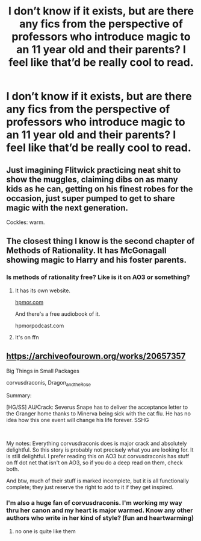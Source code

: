 #+TITLE: I don’t know if it exists, but are there any fics from the perspective of professors who introduce magic to an 11 year old and their parents? I feel like that’d be really cool to read.

* I don’t know if it exists, but are there any fics from the perspective of professors who introduce magic to an 11 year old and their parents? I feel like that’d be really cool to read.
:PROPERTIES:
:Author: MyCork
:Score: 25
:DateUnix: 1592093176.0
:DateShort: 2020-Jun-14
:FlairText: Request
:END:

** Just imagining Flitwick practicing neat shit to show the muggles, claiming dibs on as many kids as he can, getting on his finest robes for the occasion, just super pumped to get to share magic with the next generation.

Cockles: warm.
:PROPERTIES:
:Author: chlorinecrownt
:Score: 9
:DateUnix: 1592109319.0
:DateShort: 2020-Jun-14
:END:


** The closest thing I know is the second chapter of Methods of Rationality. It has McGonagall showing magic to Harry and his foster parents.
:PROPERTIES:
:Author: ToValhallaHUN
:Score: 5
:DateUnix: 1592112594.0
:DateShort: 2020-Jun-14
:END:

*** Is methods of rationality free? Like is it on AO3 or something?
:PROPERTIES:
:Author: MyCork
:Score: 1
:DateUnix: 1592165181.0
:DateShort: 2020-Jun-15
:END:

**** It has its own website.

[[https://hpmor.com][hpmor.com]]

And there's a free audiobook of it.

hpmorpodcast.com
:PROPERTIES:
:Author: ToValhallaHUN
:Score: 1
:DateUnix: 1592166515.0
:DateShort: 2020-Jun-15
:END:


**** It's on ffn
:PROPERTIES:
:Score: 1
:DateUnix: 1592191736.0
:DateShort: 2020-Jun-15
:END:


** [[https://archiveofourown.org/works/20657357]]

Big Things in Small Packages

corvusdraconis, Dragon_and_the_Rose

Summary:

[HG/SS] AU/Crack: Severus Snape has to deliver the acceptance letter to the Granger home thanks to Minerva being sick with the cat flu. He has no idea how this one event will change his life forever. SSHG

​

My notes: Everything corvusdraconis does is major crack and absolutely delightful. So this story is probably not precisely what you are looking for. It is still delightful. I prefer reading this on AO3 but corvusdraconis has stuff on ff dot net that isn't on AO3, so if you do a deep read on them, check both.

And btw, much of their stuff is marked incomplete, but it is all functionally complete; they just reserve the right to add to it if they get inspired.
:PROPERTIES:
:Author: bazjack
:Score: 3
:DateUnix: 1592114205.0
:DateShort: 2020-Jun-14
:END:

*** I'm also a huge fan of corvusdraconis. I'm working my way thru her canon and my heart is major warmed. Know any other authors who write in her kind of style? (fun and heartwarming)
:PROPERTIES:
:Author: ch3nr3z1g
:Score: 2
:DateUnix: 1600074097.0
:DateShort: 2020-Sep-14
:END:

**** no one is quite like them
:PROPERTIES:
:Author: bazjack
:Score: 1
:DateUnix: 1600086924.0
:DateShort: 2020-Sep-14
:END:

